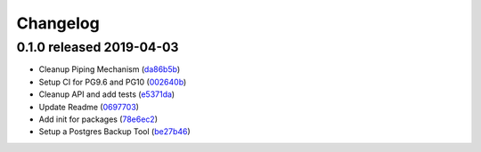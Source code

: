 Changelog
=========

0.1.0 released 2019-04-03
-------------------------

- Cleanup Piping Mechanism (da86b5b_)
- Setup CI for PG9.6 and PG10 (002640b_)
- Cleanup API and add tests (e5371da_)
- Update Readme (0697703_)
- Add init for packages (78e6ec2_)
- Setup a Postgres Backup Tool (be27b46_)

.. _da86b5b: https://github.com/level12/worek/commit/da86b5b
.. _002640b: https://github.com/level12/worek/commit/002640b
.. _e5371da: https://github.com/level12/worek/commit/e5371da
.. _0697703: https://github.com/level12/worek/commit/0697703
.. _78e6ec2: https://github.com/level12/worek/commit/78e6ec2
.. _be27b46: https://github.com/level12/worek/commit/be27b46

